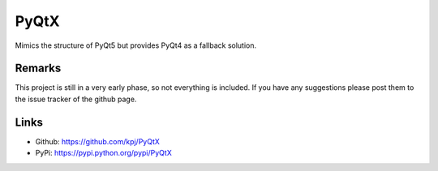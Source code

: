 =====
PyQtX
=====

Mimics the structure of PyQt5 but provides PyQt4 as a fallback solution.


Remarks
=======

This project is still in a very early phase, so not everything is included. If you have any suggestions please post them to the issue tracker of the github page.


Links
=====

* Github: https://github.com/kpj/PyQtX
* PyPi: https://pypi.python.org/pypi/PyQtX

